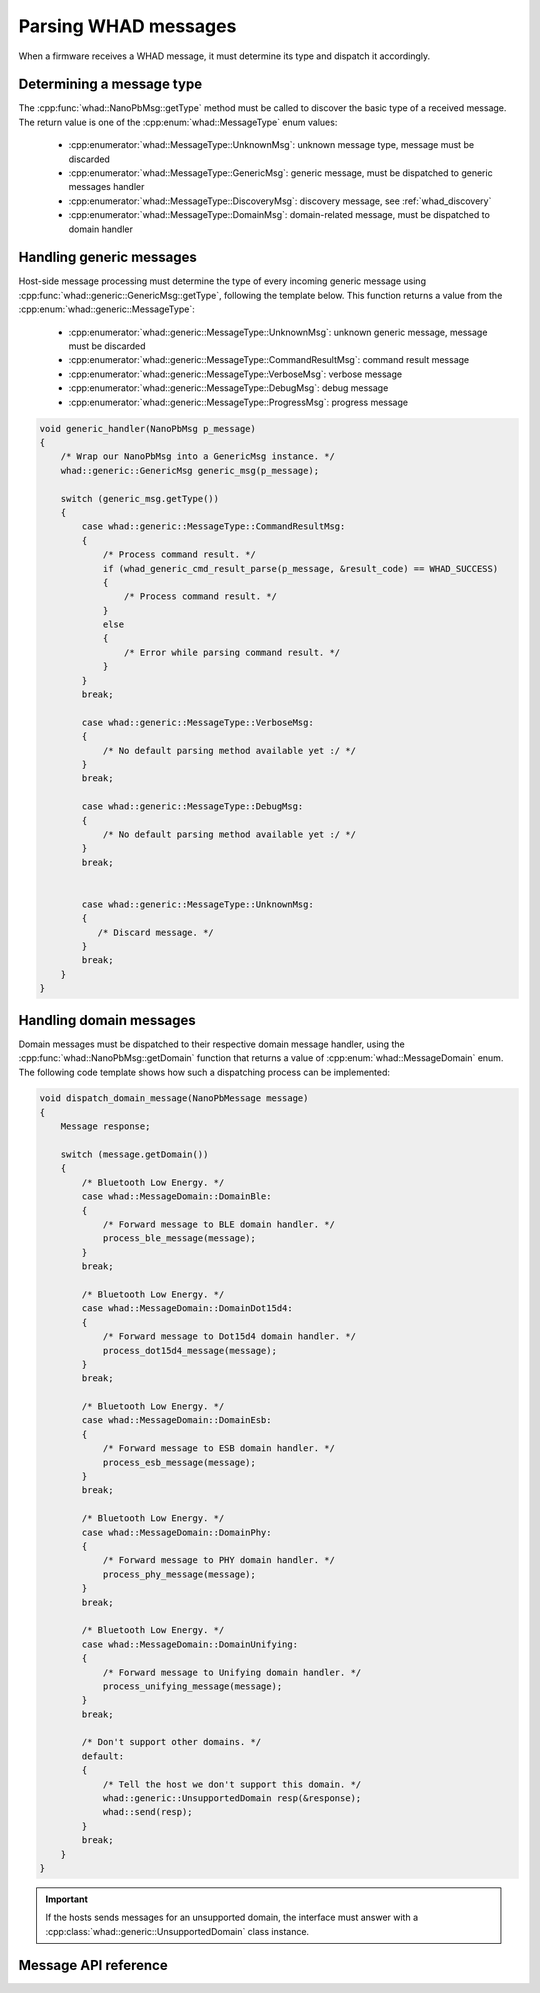 Parsing WHAD messages
=====================

When a firmware receives a WHAD message, it must determine its type and dispatch
it accordingly.

Determining a message type
--------------------------

The :cpp:func:`whad::NanoPbMsg::getType` method must be called to discover the basic
type of a received message. The return value is one of the :cpp:enum:`whad::MessageType`
enum values:

 - :cpp:enumerator:`whad::MessageType::UnknownMsg`: unknown message type, message must be discarded
 - :cpp:enumerator:`whad::MessageType::GenericMsg`: generic message, must be dispatched to generic messages handler
 - :cpp:enumerator:`whad::MessageType::DiscoveryMsg`: discovery message, see :ref:`whad_discovery`
 - :cpp:enumerator:`whad::MessageType::DomainMsg`: domain-related message, must be dispatched to domain handler

Handling generic messages
-------------------------

Host-side message processing must determine the type of every incoming generic
message using :cpp:func:`whad::generic::GenericMsg::getType`, following the template below.
This function returns a value from the :cpp:enum:`whad::generic::MessageType`:

 - :cpp:enumerator:`whad::generic::MessageType::UnknownMsg`: unknown generic message, message must be discarded
 - :cpp:enumerator:`whad::generic::MessageType::CommandResultMsg`: command result message
 - :cpp:enumerator:`whad::generic::MessageType::VerboseMsg`: verbose message
 - :cpp:enumerator:`whad::generic::MessageType::DebugMsg`: debug message
 - :cpp:enumerator:`whad::generic::MessageType::ProgressMsg`: progress message

.. code-block:: c

    void generic_handler(NanoPbMsg p_message)
    {
        /* Wrap our NanoPbMsg into a GenericMsg instance. */
        whad::generic::GenericMsg generic_msg(p_message);

        switch (generic_msg.getType())
        {
            case whad::generic::MessageType::CommandResultMsg:
            {
                /* Process command result. */
                if (whad_generic_cmd_result_parse(p_message, &result_code) == WHAD_SUCCESS)
                {
                    /* Process command result. */
                }
                else
                {
                    /* Error while parsing command result. */
                }
            }
            break;

            case whad::generic::MessageType::VerboseMsg:
            {
                /* No default parsing method available yet :/ */
            }
            break;

            case whad::generic::MessageType::DebugMsg:
            {
                /* No default parsing method available yet :/ */
            }
            break;


            case whad::generic::MessageType::UnknownMsg:
            {
               /* Discard message. */
            }
            break;
        }
    }


.. _cpp_whad_domain_message_processing:

Handling domain messages
------------------------

Domain messages must be dispatched to their respective domain message handler,
using the :cpp:func:`whad::NanoPbMsg::getDomain` function that returns a value
of :cpp:enum:`whad::MessageDomain` enum. The following code template shows how such
a dispatching process can be implemented:

.. code-block:: C

    void dispatch_domain_message(NanoPbMessage message)
    {
        Message response;

        switch (message.getDomain())
        {
            /* Bluetooth Low Energy. */
            case whad::MessageDomain::DomainBle:
            {
                /* Forward message to BLE domain handler. */
                process_ble_message(message);
            }
            break;

            /* Bluetooth Low Energy. */
            case whad::MessageDomain::DomainDot15d4:
            {
                /* Forward message to Dot15d4 domain handler. */
                process_dot15d4_message(message);
            }
            break;

            /* Bluetooth Low Energy. */
            case whad::MessageDomain::DomainEsb:
            {
                /* Forward message to ESB domain handler. */
                process_esb_message(message);
            }
            break;

            /* Bluetooth Low Energy. */
            case whad::MessageDomain::DomainPhy:
            {
                /* Forward message to PHY domain handler. */
                process_phy_message(message);
            }
            break;

            /* Bluetooth Low Energy. */
            case whad::MessageDomain::DomainUnifying:
            {
                /* Forward message to Unifying domain handler. */
                process_unifying_message(message);
            }
            break;

            /* Don't support other domains. */
            default:
            {
                /* Tell the host we don't support this domain. */
                whad::generic::UnsupportedDomain resp(&response);
                whad::send(resp);
            }
            break;
        }
    }

.. important::

    If the hosts sends messages for an unsupported domain, the interface must
    answer with a :cpp:class:`whad::generic::UnsupportedDomain` class instance.


Message API reference
---------------------

.. doxygenfile:: inc/cpp/message.hpp
